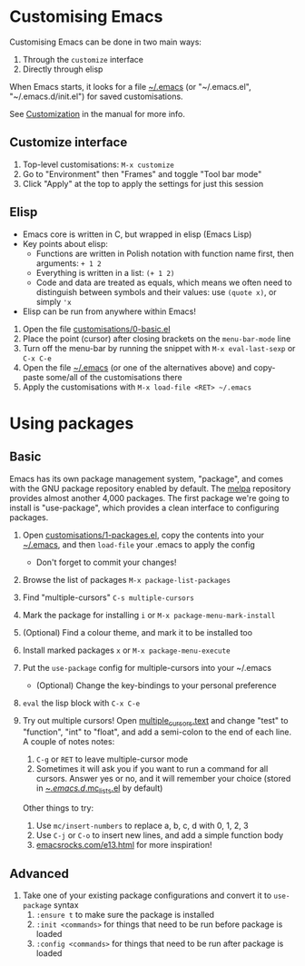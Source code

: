 #+STARTUP: showeverything

* Customising Emacs

Customising Emacs can be done in two main ways:

1. Through the ~customize~ interface
2. Directly through elisp

When Emacs starts, it looks for a file [[file:~/.emacs][~/.emacs]] (or "~/.emacs.el",
"~/.emacs.d/init.el") for saved customisations.

See [[info:emacs#Customization][Customization]] in the manual for more info.

** Customize interface

1. Top-level customisations: ~M-x customize~
2. Go to "Environment" then "Frames" and toggle "Tool bar mode"
3. Click "Apply" at the top to apply the settings for just this session

** Elisp

- Emacs core is written in C, but wrapped in elisp (Emacs Lisp)
- Key points about elisp:
  - Functions are written in Polish notation with function name
    first, then arguments: ~+ 1 2~
  - Everything is written in a list: ~(+ 1 2)~
  - Code and data are treated as equals, which means we often need
    to distinguish between symbols and their values: use ~(quote x)~,
    or simply ~'x~
- Elisp can be run from anywhere within Emacs!


1. Open the file [[file:customisations/0-basic.el][customisations/0-basic.el]]
2. Place the point (cursor) after closing brackets on the ~menu-bar-mode~ line
3. Turn off the menu-bar by running the snippet with ~M-x eval-last-sexp~ or ~C-x C-e~
4. Open the file [[file:~/.emacs][~/.emacs]] (or one of the alternatives above) and copy-paste some/all of
   the customisations there
5. Apply the customisations with ~M-x load-file <RET> ~/.emacs~

* Using packages

** Basic

Emacs has its own package management system, "package", and comes with the GNU package
repository enabled by default. The [[https://melpa.org][melpa]] repository provides almost another 4,000
packages. The first package we're going to install is "use-package", which provides a
clean interface to configuring packages.

1. Open [[file:customisations/1-packages.el][customisations/1-packages.el]], copy the contents into your [[file:~/.emacs][~/.emacs]], and then
   ~load-file~ your .emacs to apply the config
   - Don't forget to commit your changes! 
2. Browse the list of packages ~M-x package-list-packages~
3. Find "multiple-cursors" ~C-s multiple-cursors~
4. Mark the package for installing ~i~ or ~M-x package-menu-mark-install~
5. (Optional) Find a colour theme, and mark it to be installed too
6. Install marked packages ~x~ or ~M-x package-menu-execute~
7. Put the ~use-package~ config for multiple-cursors into your ~/.emacs
   - (Optional) Change the key-bindings to your personal preference
8. ~eval~ the lisp block with ~C-x C-e~
9. Try out multiple cursors! Open [[file:multiple_cursors.txt][multiple_cursors.text]] and change
   "test" to "function", "int" to "float", and add a semi-colon to the
   end of each line. A couple of notes notes:

   1. ~C-g~ or ~RET~ to leave multiple-cursor mode
   2. Sometimes it will ask you if you want to run a command for all
      cursors. Answer yes or no, and it will remember your choice
      (stored in [[file:~/.emacs.d/.mc-lists.el][~/.emacs.d/.mc_lists.el]] by default)

   Other things to try:

   1. Use ~mc/insert-numbers~ to replace a, b, c, d with 0, 1, 2, 3
   2. Use ~C-j~ or ~C-o~ to insert new lines, and add a simple
      function body
   3. [[http:emacsrocks.com/e13.html][emacsrocks.com/e13.html]] for more inspiration!

** Advanced

1. Take one of your existing package configurations and convert it to
   ~use-package~ syntax
   1. ~:ensure t~ to make sure the package is installed
   2. ~:init <commands>~ for things that need to be run before
      package is loaded
   3. ~:config <commands>~ for things that need to be run after
      package is loaded
